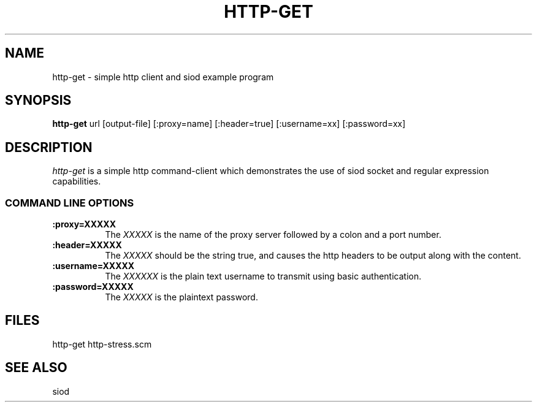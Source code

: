 .TH HTTP-GET 1C LOCAL 
.SH NAME
http-get \- simple http client and siod example program
.SH SYNOPSIS
.B http-get
url [output-file] [:proxy=name] [:header=true] [:username=xx] [:password=xx]
.SH DESCRIPTION
.I http-get
is a simple http command-client which demonstrates the use of
siod socket and regular expression capabilities.

.RE
.SS COMMAND LINE OPTIONS
.TP 8
.BI :proxy=XXXXX
The
.I XXXXX
is the name of the proxy server followed by a colon and a port number.
.TP
.BI :header=XXXXX
The 
.I XXXXX
should be the string true, and causes the http headers to be output
along with the content.
.TP
.BI :username=XXXXX
The
.I XXXXXX
is the plain text username to transmit using basic authentication.
.TP
.BI :password=XXXXX
The
.I XXXXX
is the plaintext password.
.SH FILES
http-get http-stress.scm
.PD
.SH SEE ALSO
siod

